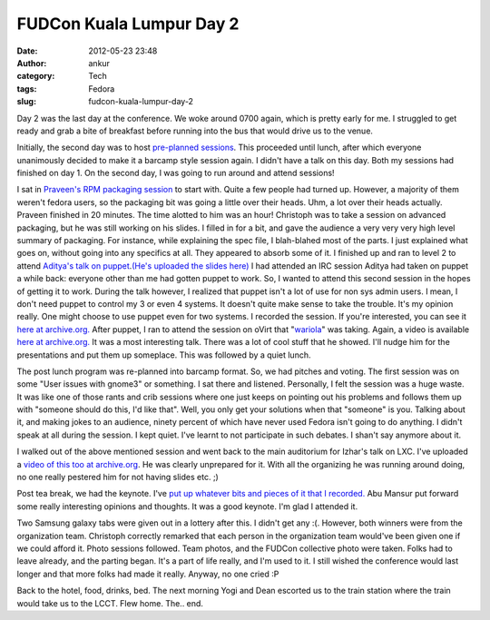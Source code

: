 FUDCon Kuala Lumpur Day 2
#########################
:date: 2012-05-23 23:48
:author: ankur
:category: Tech
:tags: Fedora
:slug: fudcon-kuala-lumpur-day-2

|DSC03616|

Day 2 was the last day at the conference. We woke around 0700 again,
which is pretty early for me. I struggled to get ready and grab a bite
of breakfast before running into the bus that would drive us to the
venue.

Initially, the second day was to host `pre-planned sessions`_. This
proceeded until lunch, after which everyone unanimously decided to make
it a barcamp style session again. I didn't have a talk on this day. Both
my sessions had finished on day 1. On the second day, I was going to run
around and attend sessions!

I sat in `Praveen's RPM packaging session`_ to start with. Quite a few
people had turned up. However, a majority of them weren't fedora users,
so the packaging bit was going a little over their heads. Uhm, a lot
over their heads actually. Praveen finished in 20 minutes. The time
alotted to him was an hour! Christoph was to take a session on advanced
packaging, but he was still working on his slides. I filled in for a
bit, and gave the audience a very very very high level summary of
packaging. For instance, while explaining the spec file, I blah-blahed
most of the parts. I just explained what goes on, without going into any
specifics at all. They appeared to absorb some of it.
I finished up and ran to level 2 to attend `Aditya's talk on
puppet`_.\ `(He's uploaded the slides here)`_ I had attended an IRC
session Aditya had taken on puppet a while back: everyone other than me
had gotten puppet to work. So, I wanted to attend this second session in
the hopes of getting it to work. During the talk however, I realized
that puppet isn't a lot of use for non sys admin users. I mean, I don't
need puppet to control my 3 or even 4 systems. It doesn't quite make
sense to take the trouble. It's my opinion really. One might choose to
use puppet even for two systems. I recorded the session. If you're
interested, you can see it `here at archive.org.`_
After puppet, I ran to attend the session on oVirt that
"`wariola`_\ " was taking. Again, a video is available `here at
archive.org. <http://archive.org/details/oVirt>`__ It was a most
interesting talk. There was a lot of cool stuff that he showed. I'll
nudge him for the presentations and put them up someplace.
This was followed by a quiet lunch.

The post lunch program was re-planned into barcamp format. So, we had
pitches and voting. The first session was on some "User issues with
gnome3" or something. I sat there and listened. Personally, I felt the
session was a huge waste. It was like one of those rants and crib
sessions where one just keeps on pointing out his problems and follows
them up with "someone should do this, I'd like that". Well, you only get
your solutions when that "someone" is you. Talking about it, and making
jokes to an audience, ninety percent of which have never used Fedora
isn't going to do anything. I didn't speak at all during the session. I
kept quiet. I've learnt to not participate in such debates. I shan't say
anymore about it.

I walked out of the above mentioned session and went back to the main
auditorium for Izhar's talk on LXC. I've uploaded a `video of this too
at archive.org`_. He was clearly unprepared for it. With all the
organizing he was running around doing, no one really pestered him for
not having slides etc. ;)

Post tea break, we had the keynote. I've `put up whatever bits and
pieces of it that I recorded.`_ Abu Mansur put forward some really
interesting opinions and thoughts. It was a good keynote. I'm glad I
attended it.

|DSC03621|

Two Samsung galaxy tabs were given out in a lottery after this. I didn't
get any :(. However, both winners were from the organization team.
Christoph correctly remarked that each person in the organization team
would've been given one if we could afford it. Photo sessions followed.
Team photos, and the FUDCon collective photo were taken. Folks had to
leave already, and the parting began. It's a part of life really, and
I'm used to it. I still wished the conference would last longer and that
more folks had made it really. Anyway, no one cried :P

|DSC03628|

Back to the hotel, food, drinks, bed. The next morning Yogi and Dean
escorted us to the train station where the train would take us to the
LCCT. Flew home. The.. end.

.. _pre-planned sessions: http://fedora.my/events/fudconkl2012/agenda
.. _Praveen's RPM packaging session: http://fedora.my/events/fudconkl2012/collective.conference.session-1
.. _Aditya's talk on puppet: http://fedora.my/events/fudconkl2012/session-14
.. _(He's uploaded the slides here): http://adimania.fedorapeople.org/slides/puppet-and-cloud.pdf
.. _here at archive.org.: http://archive.org/details/Puppet_733
.. _wariola: http://fedora.my/events/fudconkl2012/collective.conference.participant-52
.. _video of this too at archive.org: http://archive.org/details/LightweightOsVirtualizationUsingLxc-Kagesenshi
.. _put up whatever bits and pieces of it that I recorded.: http://archive.org/details/KeynoteDay2FudconKualaLumpur-AbuMansur

.. |DSC03616| image:: http://farm8.staticflickr.com/7077/7249334648_01a5c2c207.jpg
   :target: http://www.flickr.com/photos/30402562@N07/7249334648/
.. |DSC03621| image:: http://farm9.staticflickr.com/8141/7249339592_af02928645.jpg
   :target: http://www.flickr.com/photos/30402562@N07/7249339592/
.. |DSC03628| image:: http://farm9.staticflickr.com/8158/7249352194_1538855576.jpg
   :target: http://www.flickr.com/photos/30402562@N07/7249352194/
